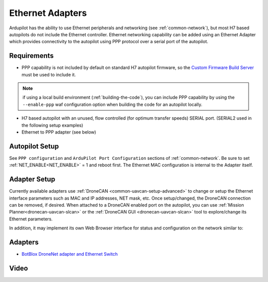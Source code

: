 .. _common-ethernet-adapters:

=================
Ethernet Adapters
=================

Ardupilot has the ability to use Ethernet peripherals and networking (see :ref:`common-network`), but most H7 based autopilots do not include the Ethernet controller. Ethernet networking capability can be added using an Ethernet Adapter which provides connectivity to the autopilot using PPP protocol over a serial port of the autopilot.

.. image:: ../../../images/Net_Adapter.png
    :target: ../_images/Net_Adapter.png

Requirements
============

- PPP capability is not included by default on standard H7 autopilot firmware, so the `Custom Firmware Build Server <https://custom.ardupilot.org/>`__ must be used to include it.

.. image:: ../../../images/build-server-ppp.jpg
    :target: ../_images/build-server-ppp.jpg

.. note:: if using a local build environment (:ref:`building-the-code`), you can include PPP capability by using the ``--enable-ppp`` waf configuration option when building the code for an autopilot locally.

- H7 based autopilot with an unused, flow controlled (for optimum transfer speeds) SERIAL port. (SERIAL2 used in the following setup examples)
- Ethernet to PPP adapter (see below)

Autopilot Setup
===============

See ``PPP configuration`` and ``ArduPilot Port Configuration`` sections of :ref:`common-network`. Be sure to set :ref:`NET_ENABLE<NET_ENABLE>` = 1 and reboot first. The Ethernet MAC configuration is internal to the Adapter itself.

Adapter Setup
=============

Currently available adapters use :ref:`DroneCAN <common-uavcan-setup-advanced>` to change or setup the Ethernet interface parameters such as MAC and IP addresses, NET mask, etc. Once setup/changed, the DroneCAN connection can be removed, if desired. When attached to a DroneCAN enabled port on the autopilot, you can use :ref:`Mission Planner<dronecan-uavcan-slcan>` or the :ref:`DroneCAN GUI <dronecan-uavcan-slcan>` tool to explore/change its Ethernet parameters.

In addition, it may implement its own Web Browser interface for status and configuration on the network similar to:

.. image:: ../../../images/PPP_web_server.jpg
    :target: ../_images/PPP_web_server.jpg

Adapters
========

- `BotBlox DroneNet adapter and Ethernet Switch <https://botblox.io/dronenet-for-ardupilot/>`__

.. image:: ../../../images/BotBlox_DroneNet.jpg
    :target: ../_images/BotBlox_DroneNet.jpg

Video
=====


.. youtube:: bN6iDP4Zjzg


